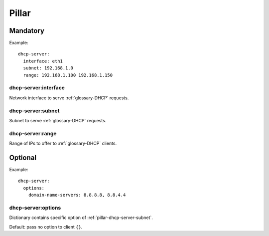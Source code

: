 Pillar
======

Mandatory
---------

Example::

  dhcp-server:
    interface: eth1
    subnet: 192.168.1.0
    range: 192.168.1.100 192.168.1.150


dhcp-server:interface
~~~~~~~~~~~~~~~~~~~~~

Network interface to serve :ref:`glossary-DHCP` requests.

.. _pillar-dhcp-server-subnet:

dhcp-server:subnet
~~~~~~~~~~~~~~~~~~

Subnet to serve :ref:`glossary-DHCP` requests.

dhcp-server:range
~~~~~~~~~~~~~~~~~

Range of IPs to offer to :ref:`glossary-DHCP` clients.

Optional
--------

Example::

  dhcp-server:
    options:
      domain-name-servers: 8.8.8.8, 8.8.4.4

dhcp-server:options
~~~~~~~~~~~~~~~~~~~

Dictionary contains specific option of :ref:`pillar-dhcp-server-subnet`.

Default: pass no option to client ``{}``.
